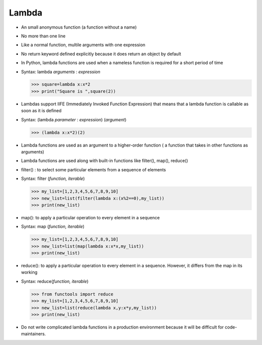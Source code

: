 #############
Lambda
#############

* An small anonymous function (a function without a name)
* No more than one line
* Like a normal function, multile arguments with one expression
* No return keyword defined explicitly because it does return an object by default
* In Python, lambda functions are used when a nameless function is required for a short period of time
* Syntax: lambda *arguments* : *expression*
  
  >>> square=lambda x:x*2
  >>> print("Square is ",square(2))

* Lambdas support IIFE (Immediately Invoked Function Expression) that means that a lambda function is callable as soon as it is defined
* Syntax: (lambda *parameter* : *expression*) (*argument*)

  >>> (lambda x:x*2)(2)

* Lambda functions are used as an argument to a higher-order function ( a function that takes in other functions as arguments)
* Lambda functions are used along with built-in functions like filter(), map(), reduce()
* filter() : to select some particular elements from a sequence of elements
* Syntax: filter (*function, iterable*)

  >>> my_list=[1,2,3,4,5,6,7,8,9,10]
  >>> new_list=list(filter(lambda x:(x%2==0),my_list))
  >>> print(new_list)

* map(): to apply a particular operation to every element in a sequence
* Syntax: map (*function, iterable*)

  >>> my_list=[1,2,3,4,5,6,7,8,9,10]
  >>> new_list=list(map(lambda x:x*x,my_list))
  >>> print(new_list)

* reduce(): to apply a particular operation to every element in a sequence. However, it differs from the map in its working
* Syntax: reduce(*function, iterable*)

  >>> from functools import reduce
  >>> my_list=[1,2,3,4,5,6,7,8,9,10]
  >>> new_list=list(reduce(lambda x,y:x*y,my_list))
  >>> print(new_list)

* Do not write complicated lambda functions in a production environment because it will be difficult for code-maintainers.
